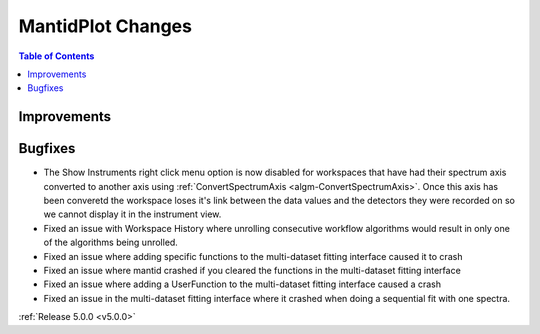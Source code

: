 ==================
MantidPlot Changes
==================

.. contents:: Table of Contents
   :local:

Improvements
############

Bugfixes
########
- The Show Instruments right click menu option is now disabled for workspaces that have had their spectrum axis converted to another axis using :ref:`ConvertSpectrumAxis <algm-ConvertSpectrumAxis>`.  Once this axis has been converetd the workspace loses it's link between the data values and the detectors they were recorded on so we cannot display it in the instrument view.
- Fixed an issue with Workspace History where unrolling consecutive workflow algorithms would result in only one of the algorithms being unrolled.
- Fixed an issue where adding specific functions to the multi-dataset fitting interface caused it to crash
- Fixed an issue where mantid crashed if you cleared the functions in the multi-dataset fitting interface
- Fixed an issue where adding a UserFunction to the multi-dataset fitting interface caused a crash
- Fixed an issue in the multi-dataset fitting interface where it crashed when doing a sequential fit with one spectra.


:ref:`Release 5.0.0 <v5.0.0>`